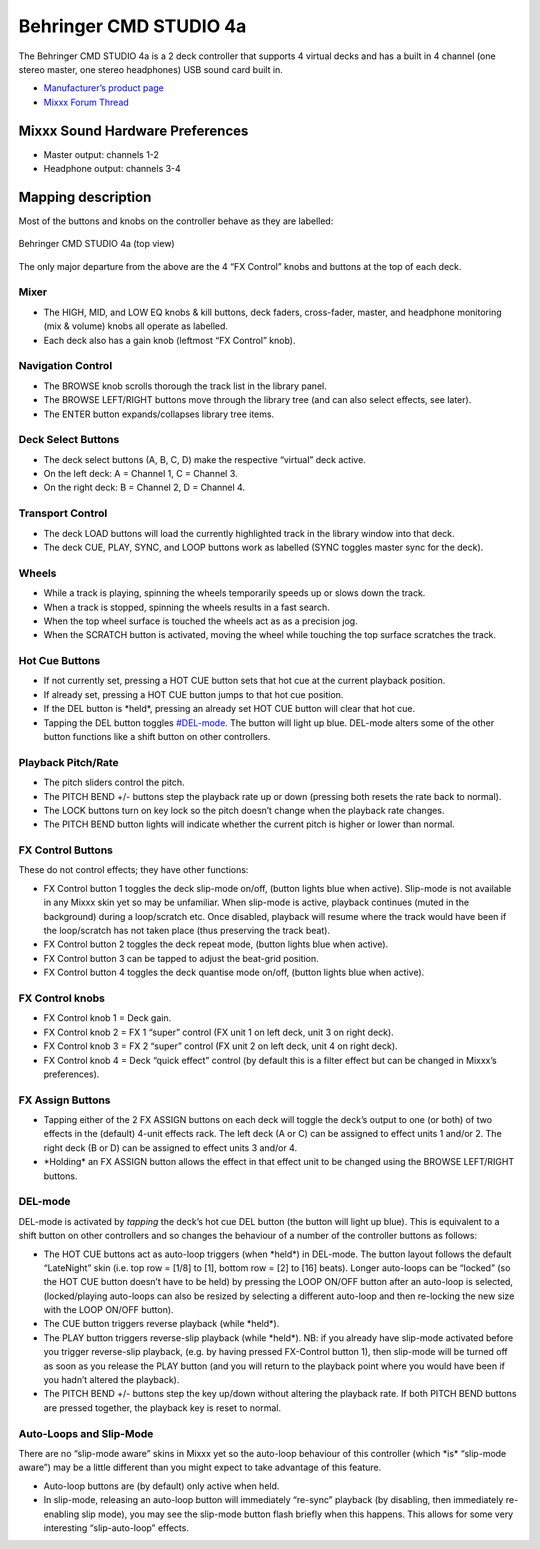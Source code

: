 Behringer CMD STUDIO 4a
=======================

The Behringer CMD STUDIO 4a is a 2 deck controller that supports 4
virtual decks and has a built in 4 channel (one stereo master, one
stereo headphones) USB sound card built in.

-  `Manufacturer’s product page <https://www.behringer.com/product.html?modelCode=P0809>`__
-  `Mixxx Forum Thread <https://mixxx.discourse.group/t/new-behringer-cmd-studio-4a-mapping/15604>`__

.. versionadded:: 2.1

Mixxx Sound Hardware Preferences
--------------------------------

-  Master output: channels 1-2
-  Headphone output: channels 3-4

Mapping description
-------------------

Most of the buttons and knobs on the controller behave as they are
labelled:

.. figure:: ../../_static/controllers/behringer_cmd_studio_4a_top.svg
   :align: center
   :width: 100%
   :figwidth: 100%
   :alt: Behringer CMD STUDIO 4a Layout
   :figclass: pretty-figures

   Behringer CMD STUDIO 4a (top view)

The only major departure from the above are the 4 “FX Control” knobs and
buttons at the top of each deck.

Mixer
~~~~~

-  The HIGH, MID, and LOW EQ knobs & kill buttons, deck faders,
   cross-fader, master, and headphone monitoring (mix & volume) knobs
   all operate as labelled.
-  Each deck also has a gain knob (leftmost “FX Control” knob).

Navigation Control
~~~~~~~~~~~~~~~~~~

-  The BROWSE knob scrolls thorough the track list in the library panel.
-  The BROWSE LEFT/RIGHT buttons move through the library tree (and can
   also select effects, see later).
-  The ENTER button expands/collapses library tree items.

Deck Select Buttons
~~~~~~~~~~~~~~~~~~~

-  The deck select buttons (A, B, C, D) make the respective “virtual”
   deck active.
-  On the left deck: A = Channel 1, C = Channel 3.
-  On the right deck: B = Channel 2, D = Channel 4.

Transport Control
~~~~~~~~~~~~~~~~~

-  The deck LOAD buttons will load the currently highlighted track in
   the library window into that deck.
-  The deck CUE, PLAY, SYNC, and LOOP buttons work as labelled (SYNC
   toggles master sync for the deck).

Wheels
~~~~~~

-  While a track is playing, spinning the wheels temporarily speeds up
   or slows down the track.
-  When a track is stopped, spinning the wheels results in a fast
   search.
-  When the top wheel surface is touched the wheels act as as a
   precision jog.
-  When the SCRATCH button is activated, moving the wheel while touching
   the top surface scratches the track.

Hot Cue Buttons
~~~~~~~~~~~~~~~

-  If not currently set, pressing a HOT CUE button sets that hot cue at
   the current playback position.
-  If already set, pressing a HOT CUE button jumps to that hot cue
   position.
-  If the DEL button is \*held*, pressing an already set HOT CUE button
   will clear that hot cue.
-  Tapping the DEL button toggles `#DEL-mode <#DEL-mode>`__. The button
   will light up blue. DEL-mode alters some of the other button
   functions like a shift button on other controllers.

Playback Pitch/Rate
~~~~~~~~~~~~~~~~~~~

-  The pitch sliders control the pitch.
-  The PITCH BEND +/- buttons step the playback rate up or down
   (pressing both resets the rate back to normal).
-  The LOCK buttons turn on key lock so the pitch doesn’t change when
   the playback rate changes.
-  The PITCH BEND button lights will indicate whether the current pitch
   is higher or lower than normal.

FX Control Buttons
~~~~~~~~~~~~~~~~~~

These do not control effects; they have other functions:

-  FX Control button 1 toggles the deck slip-mode on/off, (button lights
   blue when active). Slip-mode is not available in any Mixxx skin yet
   so may be unfamiliar. When slip-mode is active, playback continues
   (muted in the background) during a loop/scratch etc. Once disabled,
   playback will resume where the track would have been if the
   loop/scratch has not taken place (thus preserving the track beat).
-  FX Control button 2 toggles the deck repeat mode, (button lights blue
   when active).
-  FX Control button 3 can be tapped to adjust the beat-grid position.
-  FX Control button 4 toggles the deck quantise mode on/off, (button
   lights blue when active).

FX Control knobs
~~~~~~~~~~~~~~~~

-  FX Control knob 1 = Deck gain.
-  FX Control knob 2 = FX 1 “super” control (FX unit 1 on left deck,
   unit 3 on right deck).
-  FX Control knob 3 = FX 2 “super” control (FX unit 2 on left deck,
   unit 4 on right deck).
-  FX Control knob 4 = Deck “quick effect” control (by default this is a
   filter effect but can be changed in Mixxx’s preferences).

FX Assign Buttons
~~~~~~~~~~~~~~~~~

-  Tapping either of the 2 FX ASSIGN buttons on each deck will toggle
   the deck’s output to one (or both) of two effects in the (default)
   4-unit effects rack. The left deck (A or C) can be assigned to effect
   units 1 and/or 2. The right deck (B or D) can be assigned to effect
   units 3 and/or 4.
-  \*Holding\* an FX ASSIGN button allows the effect in that effect unit
   to be changed using the BROWSE LEFT/RIGHT buttons.

DEL-mode
~~~~~~~~

DEL-mode is activated by *tapping* the deck’s hot cue DEL button (the
button will light up blue). This is equivalent to a shift button on
other controllers and so changes the behaviour of a number of the
controller buttons as follows:

-  The HOT CUE buttons act as auto-loop triggers (when \*held*) in
   DEL-mode. The button layout follows the default “LateNight” skin
   (i.e. top row = [1/8] to [1], bottom row = [2] to [16] beats). Longer
   auto-loops can be “locked” (so the HOT CUE button doesn’t have to be
   held) by pressing the LOOP ON/OFF button after an auto-loop is
   selected, (locked/playing auto-loops can also be resized by selecting
   a different auto-loop and then re-locking the new size with the LOOP
   ON/OFF button).
-  The CUE button triggers reverse playback (while \*held*).
-  The PLAY button triggers reverse-slip playback (while \*held*). NB:
   if you already have slip-mode activated before you trigger
   reverse-slip playback, (e.g. by having pressed FX-Control button 1),
   then slip-mode will be turned off as soon as you release the PLAY
   button (and you will return to the playback point where you would
   have been if you hadn’t altered the playback).
-  The PITCH BEND +/- buttons step the key up/down without altering the
   playback rate. If both PITCH BEND buttons are pressed together, the
   playback key is reset to normal.

Auto-Loops and Slip-Mode
~~~~~~~~~~~~~~~~~~~~~~~~

There are no “slip-mode aware” skins in Mixxx yet so the auto-loop
behaviour of this controller (which \*is\* “slip-mode aware”) may be a
little different than you might expect to take advantage of this
feature.

-  Auto-loop buttons are (by default) only active when held.
-  In slip-mode, releasing an auto-loop button will immediately
   “re-sync” playback (by disabling, then immediately re-enabling slip
   mode), you may see the slip-mode button flash briefly when this
   happens. This allows for some very interesting “slip-auto-loop”
   effects.
